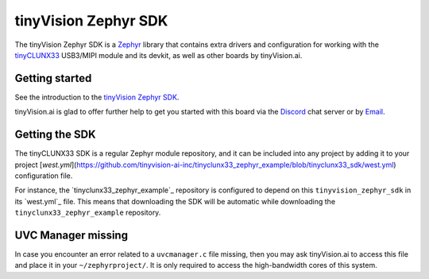 tinyVision Zephyr SDK
#####################

.. image:: https://github.com/tinyvision-ai-inc/tinyclunx33_zephyr_example/actions/workflows/getting_started_on_linux.yml/badge.svg
   :target: https://github.com/tinyvision-ai-inc/tinyclunx33_zephyr_example/actions/workflows/getting_started_on_linux.yml

The tinyVision Zephyr SDK is a `Zephyr <https://zephyrproject.org/>`_
library that contains extra drivers and configuration for working with
the `tinyCLUNX33`_ USB3/MIPI module and its devkit, as well as other
boards by tinyVision.ai.

.. _tinyCLUNX33: https://tinyclunx33.tinyvision.ai


Getting started
***************

See the introduction to the
`tinyVision Zephyr SDK <https://tinyclunx33.tinyvision.ai/appnote_zephyr_sdk.html>`_.

tinyVision.ai is glad to offer further help to get you started with this board
via the `Discord <https://discord.com/invite/3qbXujE>`_ chat server or
by `Email <sales@tinyvision.ai>`_.


Getting the SDK
***************

The tinyCLUNX33 SDK is a regular Zephyr module repository, and it can
be included into any project by adding it to your project
[`west.yml`](https://github.com/tinyvision-ai-inc/tinyclunx33_zephyr_example/blob/tinyclunx33_sdk/west.yml)
configuration file.

For instance, the `tinyclunx33_zephyr_example`_ repository is
configured to depend on this ``tinyvision_zephyr_sdk`` in its `west.yml`_ file.
This means that downloading the SDK will be automatic while downloading
the ``tinyclunx33_zephyr_example`` repository.


UVC Manager missing
*******************

In case you encounter an error related to a ``uvcmanager.c`` file missing,
then you may ask tinyVision.ai to access this file and place it in your
``~/zephyrproject/``. It is only required to access the high-bandwidth
cores of this system.

